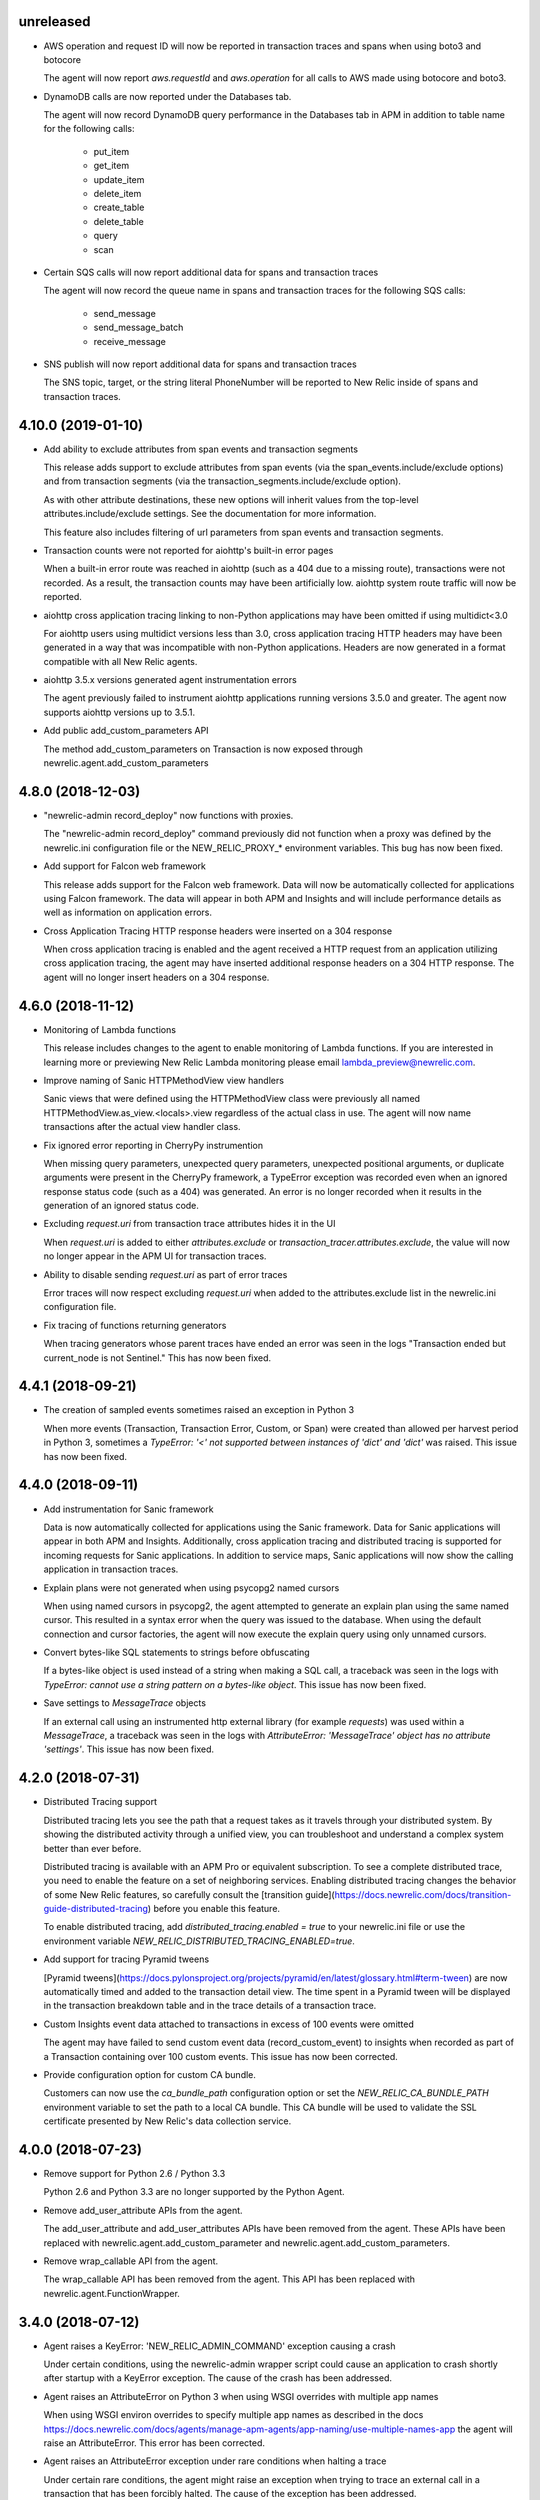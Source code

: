 unreleased
----------

- AWS operation and request ID will now be reported in transaction traces and
  spans when using boto3 and botocore

  The agent will now report `aws.requestId` and `aws.operation` for all calls
  to AWS made using botocore and boto3.

- DynamoDB calls are now reported under the Databases tab.

  The agent will now record DynamoDB query performance in the Databases tab in
  APM in addition to table name for the following calls:

    * put_item
    * get_item
    * update_item
    * delete_item
    * create_table
    * delete_table
    * query
    * scan

- Certain SQS calls will now report additional data for spans and transaction traces

  The agent will now record the queue name in spans and transaction traces for
  the following SQS calls:

    * send_message
    * send_message_batch
    * receive_message

- SNS publish will now report additional data for spans and transaction traces

  The SNS topic, target, or the string literal PhoneNumber will be reported to
  New Relic inside of spans and transaction traces.

4.10.0 (2019-01-10)
------------------

- Add ability to exclude attributes from span events and transaction segments

  This release adds support to exclude attributes from span events (via the
  span_events.include/exclude options) and from transaction segments (via the
  transaction_segments.include/exclude option).

  As with other attribute destinations, these new options will inherit values
  from the top-level attributes.include/exclude settings. See the documentation
  for more information.

  This feature also includes filtering of url parameters from span events and
  transaction segments.


- Transaction counts were not reported for aiohttp's built-in error pages

  When a built-in error route was reached in aiohttp (such as a 404 due to a
  missing route), transactions were not recorded. As a result, the transaction
  counts may have been artificially low. aiohttp system route traffic will now
  be reported.

- aiohttp cross application tracing linking to non-Python applications may have been
  omitted if using multidict<3.0

  For aiohttp users using multidict versions less than 3.0, cross application
  tracing HTTP headers may have been generated in a way that was incompatible
  with non-Python applications. Headers are now generated in a format
  compatible with all New Relic agents.

- aiohttp 3.5.x versions generated agent instrumentation errors

  The agent previously failed to instrument aiohttp applications running
  versions 3.5.0 and greater. The agent now supports aiohttp versions up to
  3.5.1.

- Add public add_custom_parameters API

  The method add_custom_parameters on Transaction is now exposed through
  newrelic.agent.add_custom_parameters

4.8.0 (2018-12-03)
------------------

- "newrelic-admin record_deploy" now functions with proxies.

  The "newrelic-admin record_deploy" command previously did not function when
  a proxy was defined by the newrelic.ini configuration file or the
  NEW_RELIC_PROXY_* environment variables. This bug has now been fixed.

- Add support for Falcon web framework

  This release adds support for the Falcon web framework. Data will now
  be automatically collected for applications using Falcon framework. The data
  will appear in both APM and Insights and will include performance details as
  well as information on application errors.

- Cross Application Tracing HTTP response headers were inserted on a 304 response

  When cross application tracing is enabled and the agent received a HTTP
  request from an application utilizing cross application tracing, the agent
  may have inserted additional response headers on a 304 HTTP response. The
  agent will no longer insert headers on a 304 response.


4.6.0 (2018-11-12)
------------------

- Monitoring of Lambda functions

  This release includes changes to the agent to enable monitoring of Lambda
  functions. If you are interested in learning more or previewing New Relic
  Lambda monitoring please email lambda_preview@newrelic.com.

- Improve naming of Sanic HTTPMethodView view handlers

  Sanic views that were defined using the HTTPMethodView class were previously
  all named HTTPMethodView.as_view.<locals>.view regardless of the actual class
  in use. The agent will now name transactions after the actual view handler
  class.

- Fix ignored error reporting in CherryPy instrumention

  When missing query parameters, unexpected query parameters, unexpected positional
  arguments, or duplicate arguments were present in the CherryPy framework, a
  TypeError exception was recorded even when an ignored response status code
  (such as a 404) was generated. An error is no longer recorded when it results in
  the generation of an ignored status code.

- Excluding `request.uri` from transaction trace attributes hides it in the UI

  When `request.uri` is added to either `attributes.exclude` or
  `transaction_tracer.attributes.exclude`, the value will now no longer appear
  in the APM UI for transaction traces.

- Ability to disable sending `request.uri` as part of error traces

  Error traces will now respect excluding `request.uri` when added to the
  attributes.exclude list in the newrelic.ini configuration file.

- Fix tracing of functions returning generators

  When tracing generators whose parent traces have ended an error was seen
  in the logs "Transaction ended but current_node is not Sentinel." This has
  now been fixed.


4.4.1 (2018-09-21)
------------------

- The creation of sampled events sometimes raised an exception in Python 3

  When more events (Transaction, Transaction Error, Custom, or Span) were
  created than allowed per harvest period in Python 3, sometimes a `TypeError:
  '<' not supported between instances of 'dict' and 'dict'` was raised. This
  issue has now been fixed.


4.4.0 (2018-09-11)
------------------

- Add instrumentation for Sanic framework

  Data is now automatically collected for applications using the Sanic
  framework. Data for Sanic applications will appear in both APM and Insights.
  Additionally, cross application tracing and distributed tracing is supported
  for incoming requests for Sanic applications. In addition to service maps,
  Sanic applications will now show the calling application in transaction
  traces.

- Explain plans were not generated when using psycopg2 named cursors

  When using named cursors in psycopg2, the agent attempted to generate an
  explain plan using the same named cursor. This resulted in a syntax error
  when the query was issued to the database. When using the default connection
  and cursor factories, the agent will now execute the explain query using only
  unnamed cursors.

- Convert bytes-like SQL statements to strings before obfuscating

  If a bytes-like object is used instead of a string when making a SQL call, a
  traceback was seen in the logs with `TypeError: cannot use a string pattern
  on a bytes-like object`. This issue has now been fixed.

- Save settings to `MessageTrace` objects

  If an external call using an instrumented http external library (for example
  `requests`) was used within a `MessageTrace`, a traceback was seen in the
  logs with `AttributeError: 'MessageTrace' object has no attribute
  'settings'`. This issue has now been fixed.


4.2.0 (2018-07-31)
------------------

- Distributed Tracing support

  Distributed tracing lets you see the path that a request takes as it travels
  through your distributed system. By showing the distributed activity through
  a unified view, you can troubleshoot and understand a complex system better
  than ever before.

  Distributed tracing is available with an APM Pro or equivalent subscription.
  To see a complete distributed trace, you need to enable the feature on a set
  of neighboring services. Enabling distributed tracing changes the behavior of
  some New Relic features, so carefully consult the [transition
  guide](https://docs.newrelic.com/docs/transition-guide-distributed-tracing)
  before you enable this feature.

  To enable distributed tracing, add `distributed_tracing.enabled = true` to
  your newrelic.ini file or use the environment variable
  `NEW_RELIC_DISTRIBUTED_TRACING_ENABLED=true`.

- Add support for tracing Pyramid tweens

  [Pyramid tweens](https://docs.pylonsproject.org/projects/pyramid/en/latest/glossary.html#term-tween)
  are now automatically timed and added to the transaction detail view. The
  time spent in a Pyramid tween will be displayed in the transaction breakdown
  table and in the trace details of a transaction trace.

- Custom Insights event data attached to transactions in excess of 100 events
  were omitted

  The agent may have failed to send custom event data (record_custom_event) to
  insights when recorded as part of a Transaction containing over 100 custom
  events. This issue has now been corrected.

- Provide configuration option for custom CA bundle.

  Customers can now use the `ca_bundle_path` configuration option or set the
  `NEW_RELIC_CA_BUNDLE_PATH` environment variable to set the path to a local CA
  bundle. This CA bundle will be used to validate the SSL certificate presented
  by New Relic's data collection service.


4.0.0 (2018-07-23)
------------------

- Remove support for Python 2.6 / Python 3.3

  Python 2.6 and Python 3.3 are no longer supported by the Python Agent.

- Remove add_user_attribute APIs from the agent.

  The add_user_attribute and add_user_attributes APIs have been removed from
  the agent.  These APIs have been replaced with
  newrelic.agent.add_custom_parameter and newrelic.agent.add_custom_parameters.

- Remove wrap_callable API from the agent.

  The wrap_callable API has been removed from the agent. This API has been
  replaced with newrelic.agent.FunctionWrapper.


3.4.0 (2018-07-12)
------------------

- Agent raises a KeyError: 'NEW_RELIC_ADMIN_COMMAND' exception causing a crash

  Under certain conditions, using the newrelic-admin wrapper script could cause
  an application to crash shortly after startup with a KeyError exception. The
  cause of the crash has been addressed.

- Agent raises an AttributeError on Python 3 when using WSGI overrides with
  multiple app names

  When using WSGI environ overrides to specify multiple app names as described
  in the docs
  https://docs.newrelic.com/docs/agents/manage-apm-agents/app-naming/use-multiple-names-app
  the agent will raise an AttributeError. This error has been corrected.

- Agent raises an AttributeError exception under rare conditions when halting
  a trace

  Under certain rare conditions, the agent might raise an exception when trying
  to trace an external call in a transaction that has been forcibly halted.
  The cause of the exception has been addressed.

- Agent raises a RuntimeError exception under particular conditions
  when using the Tornado r3 instrumentation

  When attempting to yield many times from a wrapped tornado.gen.coroutine
  when using Tornado's r3 instrumentation, a RuntimeError due to hitting
  the maximum recursion limit can occur. The cause of this exception has
  been patched.

- Support Python 3.7

  The New Relic Python Agent now supports Python 3.7.


3.2.2 (2018-06-11)
------------------

- Improved handling of celery max-tasks-per-child

  Data recorded by the Python Agent may not have been reported when
  celery was operated with the max-tasks-per-child setting. All data is now
  reported independent of the max tasks per child setting.

- Improve support for PyMongo v3.x

  PyMongo v3 added many new methods on the `pymongo.Collection` object that did
  not exist in v2. These methods have now been instrumented. Calls to these
  methods will now appear in APM.

- Scheduling tasks that run after a transaction ends causes an error

  Coroutines scheduled to execute after a transaction ends using create_task or
  ensure_future may have caused the runtime instrumentation error:
     The transaction already completed meaning a child called complete trace
     after the trace had been finalized.
  and subsequent crash. Coroutines that execute beyond the end of a transaction
  will no longer cause an error.


3.2.1 (2018-05-16)
------------------

- Do not run explain plans for psycopg2 connections using the `async_` kwarg

  As "async" is now a keyword in Python 3.7, psycopg2 now allows "async_" as an
  alias for its "async" kwarg for psycopg2.connect as of psycopg2 v2.7.4.
  Previously, explain plans were attempted for these connections and a
  traceback would be seen in the logs. This has now been fixed.

- Fix traceback when using callbacks as partials in pika consumers

  When passing a callback that is a functools partial to pika channel
  consumers, a traceback occurred in some instances. This issue has now been
  fixed.

- cx_Oracle database calls that use SessionPool objects were not recorded

  When using the cx_Oracle SessionPool interace, database transactions made
  through the acquired pool connection may not have been reported. Database
  transactions that using connections generated by SessionPool are now reported
  as expected.

- SQL targets for call statements may contain a period

  For a SQL command like `CALL foo.bar(:baz)`, APM would show metrics under the
  target name `foo` instead of the full name `foo.bar`. This has been fixed.


3.2.0 (2018-04-04)
------------------

- Fix CherryPy ignore by status code for exceptions using reason phrases

  CherryPy accepts string values for `HTTPError` status (reason phrases). When
  creating `HTTPError` exceptions in this way, responses were not properly
  ignored by status code. Responses generated by `HTTPError` exceptions using
  reason phrases are now properly ignored.

- Record Flask RESTful and Flask RestPlus exceptions

  Since Flask RESTful and Flask RestPlus handle all errors that are raised in
  their handlers, these errors were not being captured by the normal Flask
  instrumentation in the Python agent. Exception handling has now been added
  for these two components.

- Add request.uri attribute to transaction and error events

  The Python agent will now report request.uri as an attribute on transaction
  events and error events. To disable this feature, add request.uri to the
  attributes.exclude list in the newrelic.ini configuration file.

- Using send_file with Flask Compress middleware may have caused an application
  crash

  When using browser monitoring auto instrumentation on an application using
  Flask Compress, the use of the Flask send_file helper to send html files
  resulted in an application crash. This issue has now been resolved.

- Fix incorrect parenting for traces of coroutines scheduled with asyncio
  gather/ensure_future

  Coroutines scheduled with asyncio gather/ensure_future may have been reported
  as being a child of the wrong function. This issue has now been corrected.

- Add instrumentation hooks for the Cheroot WSGI server

  Any customers using Cheroot with an unsupported application framework will
  now see data reported in New Relic APM.


3.0.0 (2018-03-14)
------------------

- Removed previously deprecated APIs

  The following APIs have been removed:
    - transaction (use current_transaction)
    - name_transaction (use set_transaction_name)
    - Application.record_metric (use Application.record_custom_metric)
    - Application.record_metrics (use Application.record_custom_metrics)
    - Transaction.notice_error (use Transaction.record_exception)
    - Transaction.record_metric (use Transaction.record_custom_metric)
    - Transaction.name_transaction (use Transaction.set_transaction_name)

- Deprecate Transaction.add_user_attribute

  Transaction.add_user_attribute has been deprecated in favor of
  Transaction.add_custom_parameter. Transaction.add_user_attribute will be
  removed in a future release.

- Deprecate Transaction.add_user_attributes

  Transaction.add_user_attributes has been deprecated in favor of
  Transaction.add_custom_parameters. Transaction.add_user_attributes will be
  removed in a future release.

- Deprecate wrap_callable

  wrap_callable has been deprecated in favor of FunctionWrapper.
  wrap_callable will be removed in a future release.

- Remove data-source admin command

  The platform API (used by newrelic-admin data-source) has been removed.
  Please use data sources
  (https://docs.newrelic.com/docs/agents/python-agent/supported-features/
  python-custom-metrics#registering-a-data-source) in place of the platform
  API.

- SSL connections to New Relic are now mandatory.

  Prior to this version, using an SSL connection to New Relic was the default
  behavior. SSL connections are now enforced (not overrideable).

- Add automatic tracing of AIOHTTP 3 middleware

  In addition to the old-style middleware previously supported, the AIOHTTP 3
  style middleware is now automatically traced as part of the AIOHTTP
  instrumentation package.


2.106.0 (2018-02-28)
--------------------

- Support for AIOHTTP 3

  AIOHTTP major version 3 is now supported by the New Relic Python agent.


2.104.0 (2018-02-20)
--------------------

- Using asyncio.gather or asyncio.ensure_future now tracks transaction context.

  Prior to this release, using asyncio.gather or asyncio.ensure_future may
  result in certain traces (such as external calls) not being reported in the
  transaction. Traces scheduled with asyncio.gather or asyncio.ensure_future
  from within the context of a transaction should now be properly attributed to
  the transaction.

- Disabling SSL connections to New Relic has been deprecated

  SSL connections are enabled by default. In a future release, the option to
  disable SSL will be removed.


2.102.0 (2018-02-05)
--------------------

- Time trace APIs (such as function_trace) can now be used with coroutines.

  The following decorator APIs can now be used with native coroutines and generators:

  * function_trace
  * database_trace
  * datastore_trace
  * external_trace
  * message_trace
  * memcache_trace

  Example:

.. code-block:: python

  @function_trace(name='my_coroutine')
  async def my_coroutine():
    await asyncio.sleep(0.1)

- gRPC instrumentation used on Python 2.x can cause a memory leak

  When using gRPC on Python 2, gRPC futures would not be garbage collected
  resulting in a memory leak. gRPC futures will now be garbage collected.

- Instrumentation for Dropbox v8.0 and newer caused error log messages

  Dropbox client version 8.0 or higher raised instrumentation errors. These
  errors did not prevent metrics on Dropbox from being sent. These errors have
  been removed.

- Values from negated ranges were sometimes added to ignore_status_codes

  Negated status codes not found in the current ignore_status_codes were 
  added if they were part of a range of values. This issue has been addressed.


2.100.0 (2017-01-09)
--------------------

- Security Updates

  See the associated `security bulletin <https://docs.newrelic.com/docs/accounts-partnerships/accounts/security-bulletins/security-bulletin-nr18-01>`_.

- Using the aiohttp client results in an application crash

  Under certain circumstances, using the aiohttp client may have resulted in an
  application crash. This issue has been addressed.

- Database queries made with psycopg2 may not have been recorded

  When using the "with" statement to create a cursor, time spent on database
  calls may not have been properly recorded. This issue has been addressed.

- Usage of the pika library resulted in a memory leak

  When using the pika library with New Relic, Channel objects would not be
  cleared from memory as expected. This would result in abnormally high memory
  utilization in some cases. The memory leak has now been fixed.


2.98.0 (2017-11-30)
-------------------

- Enabled reporting of handled exceptions in Django REST Framework

  Exceptions handled by Django REST Framework are now reported if the resulting
  response code is not ignored (see
  https://docs.newrelic.com/docs/agents/python-agent/configuration/python-agent-configuration#error-ignore-status-codes
  for details on ignored status codes).

- Servicing aiohttp websocket requests results in an application crash

  Servicing a websocket request in an aiohttp application may have resulted in
  an application crash when using the New Relic python agent. The application
  will now operate as expected when handling a websocket request.

- Ignore incomplete aiohttp transactions

  In aiohttp, connections can be terminated prior to the HTTP response being
  generated and sent. In those cases, the request handler may be cancelled.
  These transactions are no longer reported.

- Add support for the error_collector.ignore_status_codes setting in Django

  Ignoring exceptions in Django was previously limited to the
  error_collector.ignore_errors configuration option. Ignoring exceptions by
  response status code is now supported for Django through the use of the
  error_collector.ignore_status_codes configuration option.

- Fix to include HTTP status for Tornado transactions

  HTTP status would fail to be added to Tornado transaction events and
  transaction traces. Now http status is automatically added to Tornado
  transaction events in Insights and transaction traces in APM.

- Fix reporting of concurrent external requests in Tornado

  External requests that execute in parallel in a tornado application may
  not have been recorded. This issue has been addressed.


2.96.0 (2017-10-16)
-------------------

- Add instrumentation for aiohttp framework

  Data is now automatically collected for applications using the aiohttp
  framework. Data for aiohttp applications will appear in both APM and
  Insights. Additionally, cross application tracing is supported for incoming
  requests for aiohttp applications. In addition to service maps, aiohttp
  applications will now show the calling application in transaction traces.

- Fix crash for gunicorn gaiohttp driver

  Using gunicorn's gaiohttp worker with New Relic browser monitoring enabled
  may have resulted in an application crash. This crash has been fixed and the
  gaiohttp worker is now fully supported with the New Relic Python Agent.

- Add support for displaying Heroku dyno names.

  Heroku-friendly logic can now be applied to how dyno names are displayed.
  This includes being able to collapse dynos based on prefix.

- Fix crash for pika versions 0.9.x and earlier

  Using the agent with pika versions 0.9.x and earlier could have resulted in
  an application crash. This issue has now been fixed.


2.94.0 (2017-09-19)
-------------------

- Add instrumentation for aiohttp client

  Outbound HTTP requests through the aiohttp library are now recorded. aiohttp
  Cross Application Tracing is now supported for outbound requests. In addition
  to Service Maps, applications accessed through the aiohttp client will now
  appear in transaction traces.

- Fix crash when using psycopg2 v2.7 composable queries

  The psycopg2 library introduced a module to generate SQL dynamically
  (psycopg2.sql) in version 2.7. Passing a Composable type object
  (psycopg2.sql.Composable) to execute or executemany resulted in an
  application crash. The agent now correctly handles psycopg2 Composable
  objects.


2.92.0 (2017-09-06)
-------------------

- Add API for cross application tracing of non-HTTP external services

  A new API is now exposed for implementing cross application tracing in custom
  instrumentation of non-HTTP transport libraries. For usage of this API see
  https://docs.newrelic.com/docs/agents/python-agent/supported-features/cross-application-tracing

- Add instrumentation for gRPC client calls

  Outbound gRPC requests will now show up in APM under the External Services
  tab and in transaction traces.

- Fixes erroneous recording of TastyPie `NotFound` exceptions

  When a TastyPie API view raised a `NotFound` exception resulting in a 404
  response, the agent may have erroneously recorded the exception. This has now
  been fixed.
